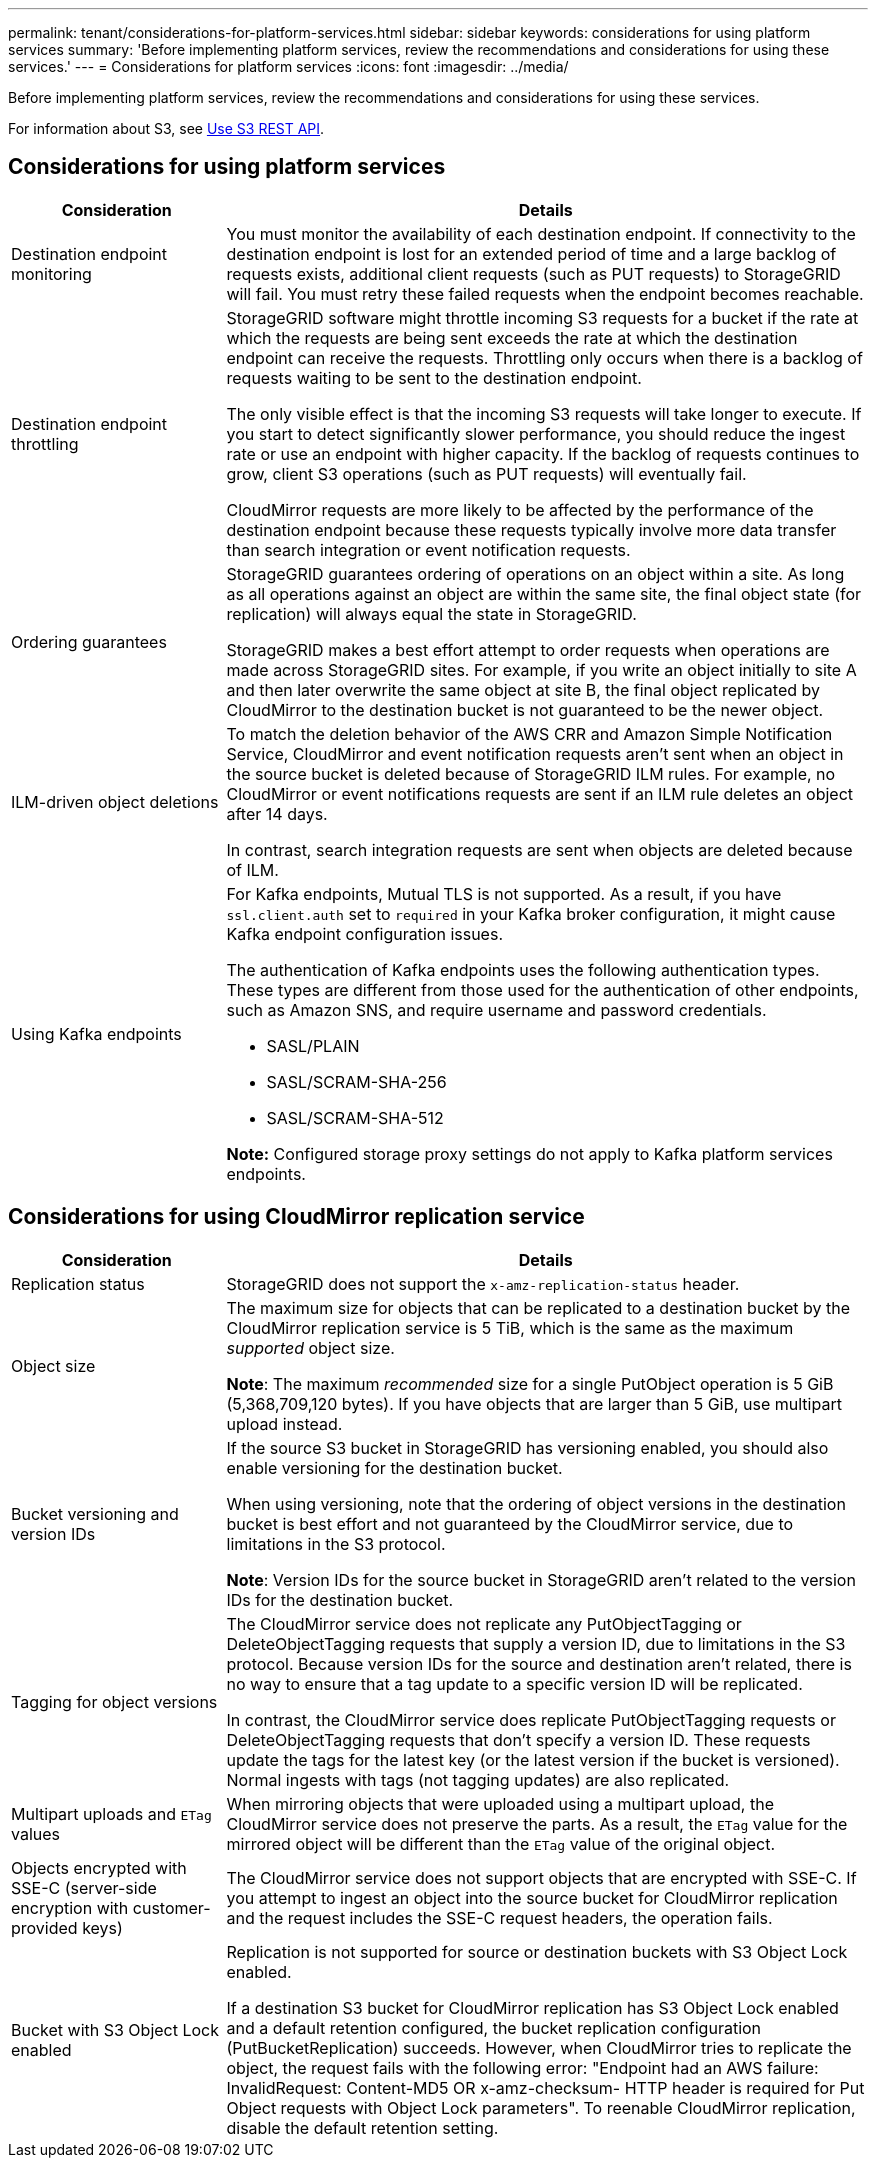 ---
permalink: tenant/considerations-for-platform-services.html
sidebar: sidebar
keywords: considerations for using platform services
summary: 'Before implementing platform services, review the recommendations and considerations for using these services.'
---
= Considerations for platform services
:icons: font
:imagesdir: ../media/

[.lead]
Before implementing platform services, review the recommendations and considerations for using these services.

For information about S3, see link:../s3/index.html[Use S3 REST API].

== Considerations for using platform services

[cols="1a,3a" options="header"]
|===
| Consideration| Details

| Destination endpoint monitoring
| You must monitor the availability of each destination endpoint. If connectivity to the destination endpoint is lost for an extended period of time and a large backlog of requests exists, additional client requests (such as PUT requests) to StorageGRID will fail. You must retry these failed requests when the endpoint becomes reachable.

| Destination endpoint throttling
a| StorageGRID software might throttle incoming S3 requests for a bucket if the rate at which the requests are being sent exceeds the rate at which the destination endpoint can receive the requests. Throttling only occurs when there is a backlog of requests waiting to be sent to the destination endpoint.

The only visible effect is that the incoming S3 requests will take longer to execute. If you start to detect significantly slower performance, you should reduce the ingest rate or use an endpoint with higher capacity. If the backlog of requests continues to grow, client S3 operations (such as PUT requests) will eventually fail.

CloudMirror requests are more likely to be affected by the performance of the destination endpoint because these requests typically involve more data transfer than search integration or event notification requests.

| Ordering guarantees
a| StorageGRID guarantees ordering of operations on an object within a site. As long as all operations against an object are within the same site, the final object state (for replication) will always equal the state in StorageGRID.

StorageGRID makes a best effort attempt to order requests when operations are made across StorageGRID sites. For example, if you write an object initially to site A and then later overwrite the same object at site B, the final object replicated by CloudMirror to the destination bucket is not guaranteed to be the newer object.

| ILM-driven object deletions
a| To match the deletion behavior of the AWS CRR and Amazon Simple Notification Service, CloudMirror and event notification requests aren't sent when an object in the source bucket is deleted because of StorageGRID ILM rules. For example, no CloudMirror or event notifications requests are sent if an ILM rule deletes an object after 14 days.

In contrast, search integration requests are sent when objects are deleted because of ILM.

| Using Kafka endpoints
a| For Kafka endpoints, Mutual TLS is not supported. As a result, if you have `ssl.client.auth` set to `required` in your Kafka broker configuration, it might cause Kafka endpoint configuration issues.

The authentication of Kafka endpoints uses the following authentication types. These types are different from those used for the authentication of other endpoints, such as Amazon SNS, and require username and password credentials.

* SASL/PLAIN
* SASL/SCRAM-SHA-256
* SASL/SCRAM-SHA-512

*Note:* Configured storage proxy settings do not apply to Kafka platform services endpoints.
|===

== Considerations for using CloudMirror replication service

[cols="1a,3a" options="header"]
|===
| Consideration| Details

| Replication status
| StorageGRID does not support the `x-amz-replication-status` header.

| Object size
a| The maximum size for objects that can be replicated to a destination bucket by the CloudMirror replication service is 5 TiB, which is the same as the maximum _supported_ object size.

*Note*: The maximum _recommended_ size for a single PutObject operation is 5 GiB (5,368,709,120 bytes). If you have objects that are larger than 5 GiB, use multipart upload instead. 

| Bucket versioning and version IDs
a| If the source S3 bucket in StorageGRID has versioning enabled, you should also enable versioning for the destination bucket.

When using versioning, note that the ordering of object versions in the destination bucket is best effort and not guaranteed by the CloudMirror service, due to limitations in the S3 protocol.

*Note*: Version IDs for the source bucket in StorageGRID aren't related to the version IDs for the destination bucket.

| Tagging for object versions
a| The CloudMirror service does not replicate any PutObjectTagging or DeleteObjectTagging requests that supply a version ID, due to limitations in the S3 protocol. Because version IDs for the source and destination aren't related, there is no way to ensure that a tag update to a specific version ID will be replicated.

In contrast, the CloudMirror service does replicate PutObjectTagging requests or DeleteObjectTagging requests that don't specify a version ID. These requests update the tags for the latest key (or the latest version if the bucket is versioned). Normal ingests with tags (not tagging updates) are also replicated.

| Multipart uploads and `ETag` values
| When mirroring objects that were uploaded using a multipart upload, the CloudMirror service does not preserve the parts. As a result, the `ETag` value for the mirrored object will be different than the `ETag` value of the original object.

| Objects encrypted with SSE-C (server-side encryption with customer-provided keys)
| The CloudMirror service does not support objects that are encrypted with SSE-C. If you attempt to ingest an object into the source bucket for CloudMirror replication and the request includes the SSE-C request headers, the operation fails.

| Bucket with S3 Object Lock enabled
| Replication is not supported for source or destination buckets with S3 Object Lock enabled.

If a destination S3 bucket for CloudMirror replication has S3 Object Lock enabled and a default retention configured, the bucket replication configuration (PutBucketReplication) succeeds. However, when CloudMirror tries to replicate the object, the request fails with the following error: "Endpoint had an AWS failure: InvalidRequest: Content-MD5 OR x-amz-checksum- HTTP header is required for Put Object requests with Object Lock parameters". To reenable CloudMirror replication, disable the default retention setting.
|===

// 2024 JUN 28, SGRIDDOC-67
// 2023 SEP 25, SGWS-27676